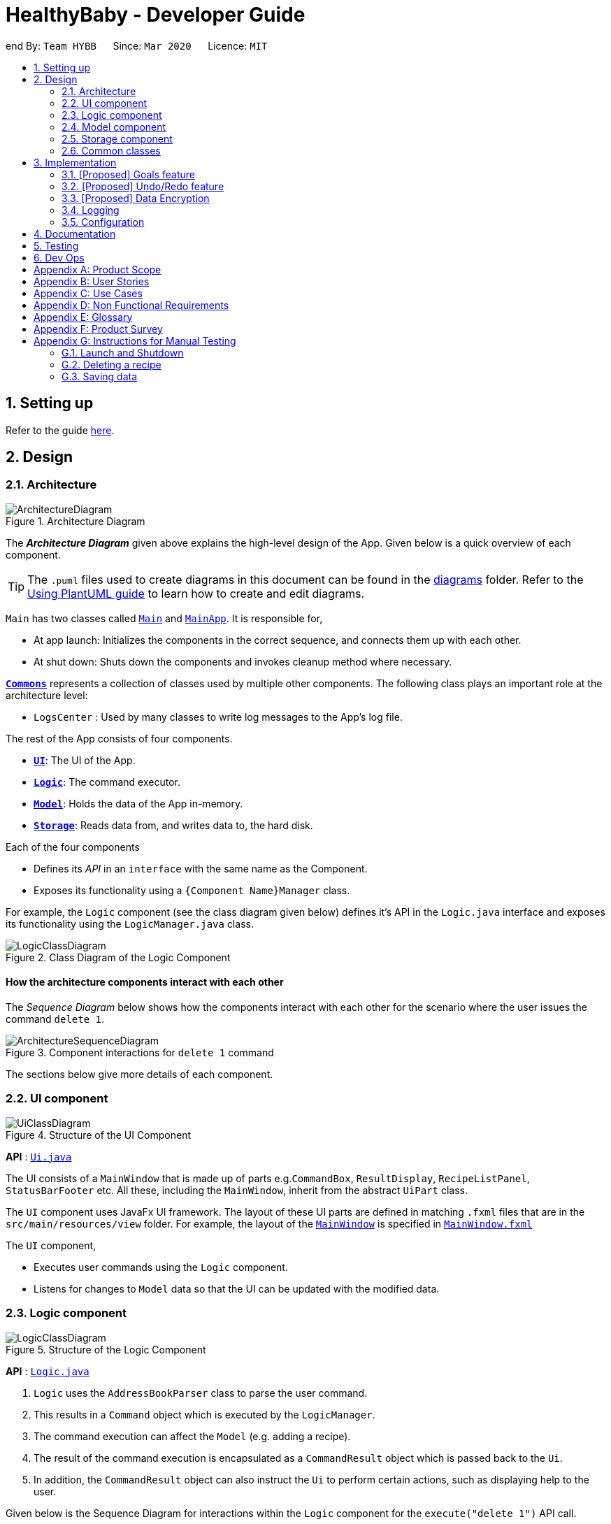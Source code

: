 = HealthyBaby - Developer Guide
:site-section: DeveloperGuide
:toc:
:toc-title:
:toc-placement: preamble
:sectnums:
:imagesDir: images
:stylesDir: stylesheets
:xrefstyle: full
ifdef::env-github[]
:tip-caption: :bulb:
:note-caption: :information_source:
:warning-caption: :warning:
endif::[]
:repoURL: https://github.com/AY1920S2-CS2103T-T10-1/main

end
By: `Team HYBB`      Since: `Mar 2020`      Licence: `MIT`

== Setting up

Refer to the guide <<SettingUp#, here>>.

== Design

[[Design-Architecture]]
=== Architecture

.Architecture Diagram
image::ArchitectureDiagram.png[]

The *_Architecture Diagram_* given above explains the high-level design of the App. Given below is a quick overview of each component.

[TIP]
The `.puml` files used to create diagrams in this document can be found in the link:{repoURL}/docs/diagrams/[diagrams] folder.
Refer to the <<UsingPlantUml#, Using PlantUML guide>> to learn how to create and edit diagrams.

`Main` has two classes called link:{repoURL}/src/main/java/seedu/address/Main.java[`Main`] and link:{repoURL}/src/main/java/seedu/address/MainApp.java[`MainApp`]. It is responsible for,

* At app launch: Initializes the components in the correct sequence, and connects them up with each other.
* At shut down: Shuts down the components and invokes cleanup method where necessary.

<<Design-Commons,*`Commons`*>> represents a collection of classes used by multiple other components.
The following class plays an important role at the architecture level:

* `LogsCenter` : Used by many classes to write log messages to the App's log file.

The rest of the App consists of four components.

* <<Design-Ui,*`UI`*>>: The UI of the App.
* <<Design-Logic,*`Logic`*>>: The command executor.
* <<Design-Model,*`Model`*>>: Holds the data of the App in-memory.
* <<Design-Storage,*`Storage`*>>: Reads data from, and writes data to, the hard disk.

Each of the four components

* Defines its _API_ in an `interface` with the same name as the Component.
* Exposes its functionality using a `{Component Name}Manager` class.

For example, the `Logic` component (see the class diagram given below) defines it's API in the `Logic.java` interface and exposes its functionality using the `LogicManager.java` class.

.Class Diagram of the Logic Component
image::LogicClassDiagram.png[]

[discrete]
==== How the architecture components interact with each other

The _Sequence Diagram_ below shows how the components interact with each other for the scenario where the user issues the command `delete 1`.

.Component interactions for `delete 1` command
image::ArchitectureSequenceDiagram.png[]

The sections below give more details of each component.

[[Design-Ui]]
=== UI component

.Structure of the UI Component
image::UiClassDiagram.png[]

*API* : link:{repoURL}/src/main/java/seedu/address/ui/Ui.java[`Ui.java`]

The UI consists of a `MainWindow` that is made up of parts e.g.`CommandBox`, `ResultDisplay`, `RecipeListPanel`, `StatusBarFooter` etc. All these, including the `MainWindow`, inherit from the abstract `UiPart` class.

The `UI` component uses JavaFx UI framework. The layout of these UI parts are defined in matching `.fxml` files that are in the `src/main/resources/view` folder. For example, the layout of the link:{repoURL}/src/main/java/seedu/address/ui/MainWindow.java[`MainWindow`] is specified in link:{repoURL}/src/main/resources/view/MainWindow.fxml[`MainWindow.fxml`]

The `UI` component,

* Executes user commands using the `Logic` component.
* Listens for changes to `Model` data so that the UI can be updated with the modified data.

[[Design-Logic]]
=== Logic component

[[fig-LogicClassDiagram]]
.Structure of the Logic Component
image::LogicClassDiagram.png[]

*API* :
link:{repoURL}/src/main/java/seedu/address/logic/Logic.java[`Logic.java`]

.  `Logic` uses the `AddressBookParser` class to parse the user command.
.  This results in a `Command` object which is executed by the `LogicManager`.
.  The command execution can affect the `Model` (e.g. adding a recipe).
.  The result of the command execution is encapsulated as a `CommandResult` object which is passed back to the `Ui`.
.  In addition, the `CommandResult` object can also instruct the `Ui` to perform certain actions, such as displaying help to the user.

Given below is the Sequence Diagram for interactions within the `Logic` component for the `execute("delete 1")` API call.

.Interactions Inside the Logic Component for the `delete 1` Command
image::DeleteSequenceDiagram.png[]

NOTE: The lifeline for `DeleteCommandParser` should end at the destroy marker (X) but due to a limitation of PlantUML, the lifeline reaches the end of diagram.

[[Design-Model]]
=== Model component

.Structure of the Model Component
image::ModelClassDiagram.png[]

*API* : link:{repoURL}/src/main/java/seedu/address/model/Model.java[`Model.java`]

The `Model`,

* stores a `UserPref` object that represents the user's preferences.
* stores the Address Book data.
* exposes an unmodifiable `ObservableList<Recipe>` that can be 'observed' e.g. the UI can be bound to this list so that the UI automatically updates when the data in the list change.
* does not depend on any of the other three components.

[NOTE]
As a more OOP model, we can store a `Tag` list in `Address Book`, which `Recipe` can reference. This would allow `Address Book` to only require one `Tag` object per unique `Tag`, instead of each `Recipe` needing their own `Tag` object. An example of how such a model may look like is given below. +
 +
image:BetterModelClassDiagram.png[]

[[Design-Storage]]
=== Storage component

.Structure of the Storage Component
image::StorageClassDiagram.png[]

*API* : link:{repoURL}/src/main/java/seedu/address/storage/Storage.java[`Storage.java`]

The `Storage` component,

* can save `UserPref` objects in json format and read it back.
* can save the Address Book data in json format and read it back.

[[Design-Commons]]
=== Common classes

Classes used by multiple components are in the `seedu.addressbook.commons` package.

== Implementation

This section describes some noteworthy details on how certain features are implemented.

// tag::goals[]
=== [Proposed] Goals feature
==== Proposed Implementation

==== Design Considerations

===== Aspect: How chart goals executes

* **Alternative 1 (current choice):** User chooses from 4 given goals and user adds the tags to the recipes.
** Pros: Easy to implement.
** Cons: Is dependant on user's understanding and not universal understanding of what may be deemed healthy.
* **Alternative 2:** System generates tags for each recipe based on food algorithm.
** Pros: Higher accuracy.
** Cons: Would require several criteria checks that may not be intuitive and will require the use of artificial intelligence for accuracy.

// end::undoredo[]



// tag::undoredo[]
=== [Proposed] Undo/Redo feature
==== Proposed Implementation

The undo/redo mechanism is facilitated by `VersionedAddressBook`.
It extends `AddressBook` with an undo/redo history, stored internally as an `addressBookStateList` and `currentStatePointer`.
Additionally, it implements the following operations:

* `VersionedAddressBook#commit()` -- Saves the current address book state in its history.
* `VersionedAddressBook#undo()` -- Restores the previous address book state from its history.
* `VersionedAddressBook#redo()` -- Restores a previously undone address book state from its history.

These operations are exposed in the `Model` interface as `Model#commitAddressBook()`, `Model#undoAddressBook()` and `Model#redoAddressBook()` respectively.

Given below is an example usage scenario and how the undo/redo mechanism behaves at each step.

Step 1. The user launches the application for the first time. The `VersionedAddressBook` will be initialized with the initial address book state, and the `currentStatePointer` pointing to that single address book state.

image::UndoRedoState0.png[]

Step 2. The user executes `delete 5` command to delete the 5th recipe in the address book. The `delete` command calls `Model#commitAddressBook()`, causing the modified state of the address book after the `delete 5` command executes to be saved in the `addressBookStateList`, and the `currentStatePointer` is shifted to the newly inserted address book state.

image::UndoRedoState1.png[]

Step 3. The user executes `add n/David ...` to add a new recipe. The `add` command also calls `Model#commitAddressBook()`, causing another modified address book state to be saved into the `addressBookStateList`.

image::UndoRedoState2.png[]

[NOTE]
If a command fails its execution, it will not call `Model#commitAddressBook()`, so the address book state will not be saved into the `addressBookStateList`.

Step 4. The user now decides that adding the recipe was a mistake, and decides to undo that action by executing the `undo` command. The `undo` command will call `Model#undoAddressBook()`, which will shift the `currentStatePointer` once to the left, pointing it to the previous address book state, and restores the address book to that state.

image::UndoRedoState3.png[]

[NOTE]
If the `currentStatePointer` is at index 0, pointing to the initial address book state, then there are no previous address book states to restore. The `undo` command uses `Model#canUndoAddressBook()` to check if this is the case. If so, it will return an error to the user rather than attempting to perform the undo.

The following sequence diagram shows how the undo operation works:

image::UndoSequenceDiagram.png[]

NOTE: The lifeline for `UndoCommand` should end at the destroy marker (X) but due to a limitation of PlantUML, the lifeline reaches the end of diagram.

The `redo` command does the opposite -- it calls `Model#redoAddressBook()`, which shifts the `currentStatePointer` once to the right, pointing to the previously undone state, and restores the address book to that state.

[NOTE]
If the `currentStatePointer` is at index `addressBookStateList.size() - 1`, pointing to the latest address book state, then there are no undone address book states to restore. The `redo` command uses `Model#canRedoAddressBook()` to check if this is the case. If so, it will return an error to the user rather than attempting to perform the redo.

Step 5. The user then decides to execute the command `list`. Commands that do not modify the address book, such as `list`, will usually not call `Model#commitAddressBook()`, `Model#undoAddressBook()` or `Model#redoAddressBook()`. Thus, the `addressBookStateList` remains unchanged.

image::UndoRedoState4.png[]

Step 6. The user executes `clear`, which calls `Model#commitAddressBook()`. Since the `currentStatePointer` is not pointing at the end of the `addressBookStateList`, all address book states after the `currentStatePointer` will be purged. We designed it this way because it no longer makes sense to redo the `add n/David ...` command. This is the behavior that most modern desktop applications follow.

image::UndoRedoState5.png[]

The following activity diagram summarizes what happens when a user executes a new command:

image::CommitActivityDiagram.png[]

==== Design Considerations

===== Aspect: How undo & redo executes

* **Alternative 1 (current choice):** Saves the entire address book.
** Pros: Easy to implement.
** Cons: May have performance issues in terms of memory usage.
* **Alternative 2:** Individual command knows how to undo/redo by itself.
** Pros: Will use less memory (e.g. for `delete`, just save the recipe being deleted).
** Cons: We must ensure that the implementation of each individual command are correct.

===== Aspect: Data structure to support the undo/redo commands

* **Alternative 1 (current choice):** Use a list to store the history of address book states.
** Pros: Easy for new Computer Science student undergraduates to understand, who are likely to be the new incoming developers of our project.
** Cons: Logic is duplicated twice. For example, when a new command is executed, we must remember to update both `HistoryManager` and `VersionedAddressBook`.
* **Alternative 2:** Use `HistoryManager` for undo/redo
** Pros: We do not need to maintain a separate list, and just reuse what is already in the codebase.
** Cons: Requires dealing with commands that have already been undone: We must remember to skip these commands. Violates Single Responsibility Principle and Separation of Concerns as `HistoryManager` now needs to do two different things.
// end::undoredo[]

// tag::dataencryption[]
=== [Proposed] Data Encryption

_{Explain here how the data encryption feature will be implemented}_

// end::dataencryption[]

=== Logging

We are using `java.util.logging` package for logging. The `LogsCenter` class is used to manage the logging levels and logging destinations.

* The logging level can be controlled using the `logLevel` setting in the configuration file (See <<Implementation-Configuration>>)
* The `Logger` for a class can be obtained using `LogsCenter.getLogger(Class)` which will log messages according to the specified logging level
* Currently log messages are output through: `Console` and to a `.log` file.

*Logging Levels*

* `SEVERE` : Critical problem detected which may possibly cause the termination of the application
* `WARNING` : Can continue, but with caution
* `INFO` : Information showing the noteworthy actions by the App
* `FINE` : Details that is not usually noteworthy but may be useful in debugging e.g. print the actual list instead of just its size

[[Implementation-Configuration]]
=== Configuration

Certain properties of the application can be controlled (e.g user prefs file location, logging level) through the configuration file (default: `config.json`).

== Documentation

Refer to the guide <<Documentation#, here>>.

== Testing

Refer to the guide <<Testing#, here>>.

== Dev Ops

Refer to the guide <<DevOps#, here>>.

[appendix]
== Product Scope

*Target user profile*:

* wishes to lead a healthier lifestyle
* has trouble thinking about what to cook
* prefer desktop apps over other types
* can type fast
* prefers typing over mouse input
* is reasonably comfortable using CLI apps

*Value proposition*:

[appendix]
== User Stories

Priorities: High (must have) - `* * \*`, Medium (nice to have) - `* \*`, Low (unlikely to have) - `*`

[width="59%",cols="22%,<23%,<25%,<30%",options="header",]
|=======================================================================
|Priority |As a ... |I want to ... |So that I can...
|`* * *` |new user |see usage instructions |refer to instructions when I forget how to use the App

|`* * *` |picky eater |filter food preferences |cook food that matches my taste

|`* * *` |frugal user |easily search for recipes with the ingredients I already have |use up all the food in my fridge

|`* * *` |frequent user |save my favourite recipes |quickly navigate to them without having to search them up again

|`* * *` |goal-oriented student |track my progress |see how far I came and how much further I have to go to reach my goal

|`* * *` |user with many recipes in the recipe book |filter recipes by various criteria |locate a recipe easily

|`* * *` |user with allergies |exclude ingredients that I am allergic to |obtain recipes that are catered to me

|`* * *` |user struggling to eat healthier |receive motivation for eating healthy meals |stay motivated on my goal

|`* * *` |user who cooks regularly |add my own recipes with the goals they fall under |progress in my goals when I cook my own unique meals

|`* * *` |unmotivated user |choose a goal for myself |cook more meals and be motivated by my progress

|`* * *` |unmotivated user |track my streak of healthy meals |motivated to keep eating healthy

|`* * *` |defeatist user |look at daily quotes to remind myself |remember why I wanted to continue to be healthy

|`* *` |user who dislikes food wastage |see what ingredients I need to buy when I grocery shop |only buy ingredients that I will use

|`* *` |busy student |get a list of the ingredients I need for the week in one go |save time and not make wasted trips

|`* *` |busy student |pre-select meals for certain days |save time from ruminating over what to cook

|`* *` |bodybuilder |search for protein-rich recipes specifically |build my muscles

|`* *` |busy student |filter recipes by preparation time |choose meals that can be done quickly

|`* *` |avid planner |choose recipes and place them in a timetable for the week |plan my meals beforehand

|`*` |novice cook |filter recipes by difficulty level |select easier recipes

|`*` |user who is passionate about cooking |share the recipes on social media |show my friends what I have cooked today

|`*` |adventurous user |filter the recipes by cuisine |try a new cuisine every time

|`*` |user who prefers hard-copy materials |save my favourite recipes locally |print them out

|`*` |frequent party host |scale up the amount of ingredients needed |make the correct amount of food

|`*` |student on budget |choose recipes that require lower cost |save money

|`*` |adventurous user |ask for suggested recipes |choose a random recipe and start cooking

|`*` |adventurous user |mix up recipes |try something completely new

|`*` |motivational user |add custom quotes to app online |motivate other users with different quotes

|=======================================================================

_{More to be added}_

[appendix]
== Use Cases

(For all use cases below, the *System* is `HealthyBaby` and the *Actor* is the `user`, unless specified otherwise)

[discrete]
=== Use case: Add recipe

*MSS*

1.  User requests to add recipe
2.  HealthyBaby creates a new recipe with the specified name
+
Use case ends.

*Extensions*

[none]
* 2a. The name/time/ingredients fields are empty.
+
[none]
** 2a1. HealthyBaby shows an error message.
+
Use case resumes at step 1.

[none]
* 2b. The given name already exists.
+
[none]
** 2b1. HealthyBaby shows an error message.
+
Use case resumes at step 1.

* 2c. The user tries to add goals that do not exist in the goals list.
+
[none]
** 2c1. HealthyBaby shows an error message.
+
Use case resumes at step 1.

[discrete]
=== Use case: Delete recipe

*MSS*

1.  User requests to list recipes
2.  HealthyBaby shows a list of recipes
3.  User requests to delete a specific recipe in the list
4.  HealthyBaby deletes the recipe
+
Use case ends.

*Extensions*

[none]
* 2a. The list is empty.
+
Use case ends.

* 3a. The given index is invalid.
+
[none]
** 3a1. AddressBook shows an error message.
+
Use case resumes at step 2.

[discrete]
=== Use case: Add goal

*MSS*

1.  User requests to see list of goals
2.  HealthyBaby shows a list of goals
3.  User requests to add a specific goal in the list
4.  HealthyBaby starts tracking the goal
+
Use case ends.

*Extensions*

[none]
* 2a. The list is empty.
+
Use case ends.

[none]
* 3a. The given goal is invalid.
+
[none]
** 3a1. HealthyBaby shows an error message.
+
Use case resumes at step 2.

* 3b. The given goal is already being tracked.
+
[none]
** 3b1. HealthyBaby shows an error message.
+
Use case resumes at step 2.

[discrete]
=== Use case: Find recipe

*MSS*

1.  User enters desired recipe name into CLI
2.  HealthyBaby shows the desired recipe
+
Use case ends.

*Extensions*

[none]
* 2a. The desired recipe name does not exist in the list.
+
[none]
** 2a1. HealthyBaby shows an error message.
+
Use case ends.

[discrete]
=== Use case: Clear entire recipe list

*MSS*

1.  User enters the clear command
2.  User will be prompted with a confirmation question
3.  User inputs "Y" (Yes) to confirm decision
4.  HealthyBaby clears the entire recipe list
+
Use case ends.

*Extensions*

[none]
* 3a. User inputs "N" (No) to cancel the clear command.
+
Use case ends.

[none]
* 3b. User inputs an invalid response to the confirmation question.
+
[none]
** 3b1. HealthyBaby shows an error message.
+
Use case resumes at step 2.

[discrete]
=== Use case: Compare prices

*MSS*

1.  User requests to compare prices
2.  HealthyBaby shows price of food delivery vs user cooking the food themselves with the specified name
+
Use case ends.

*Extensions*

[none]
* 2a. The name/time/ingredients fields are empty.
+
[none]
** 2a1. HealthyBaby shows an error message.
+
Use case resumes at step 2.


[none]
* 2b. The given food does not exists in database.
+
[none]
** 2b1. HealthyBaby shows an error message.
+
Use case resumes at step 2.

* 2c. The given food is not available in delivery services.
+
[none]
** 2c1. HealthyBaby shows an error message.
+
Use case resumes at step 1.


_{More to be added}_

[appendix]
== Non Functional Requirements

.  Should work on any <<mainstream-os,mainstream OS>> as long as it has Java `11` or above installed.
.  Should be able to hold up to 1000 recipes without a noticeable sluggishness in performance for typical usage.
.  A user with above average typing speed for regular English text (i.e. not code, not system admin commands) should be able to accomplish most of the tasks faster using commands than using the mouse.
.  The software should be portable (i.e. works on and can be moved to different operating systems)

_{More to be added}_

[appendix]
== Glossary

[[mainstream-os]] Mainstream OS::
Windows, Linux, Unix, OS-X

[[private-contact-detail]] Private contact detail::
A contact detail that is not meant to be shared with others

[appendix]
== Product Survey

*Product Name*

Author: ...

Pros:

* ...
* ...

Cons:

* ...
* ...

[appendix]
== Instructions for Manual Testing

Given below are instructions to test the app manually.

[NOTE]
These instructions only provide a starting point for testers to work on; testers are expected to do more _exploratory_ testing.

=== Launch and Shutdown

. Initial launch

.. Download the jar file and copy into an empty folder
.. Double-click the jar file +
   Expected: Shows the GUI with a set of sample contacts. The window size may not be optimum.

. Saving window preferences

.. Resize the window to an optimum size. Move the window to a different location. Close the window.
.. Re-launch the app by double-clicking the jar file. +
   Expected: The most recent window size and location is retained.

_{ more test cases ... }_

=== Deleting a recipe

. Deleting a recipe while all recipes are listed

.. Prerequisites: List all recipes using the `list` command. Multiple recipes in the list.
.. Test case: `delete 1` +
   Expected: First contact is deleted from the list. Details of the deleted contact shown in the status message. Timestamp in the status bar is updated.
.. Test case: `delete 0` +
   Expected: No recipe is deleted. Error details shown in the status message. Status bar remains the same.
.. Other incorrect delete commands to try: `delete`, `delete x` (where x is larger than the list size) _{give more}_ +
   Expected: Similar to previous.

_{ more test cases ... }_

=== Saving data

. Dealing with missing/corrupted data files

.. _{explain how to simulate a missing/corrupted file and the expected behavior}_

_{ more test cases ... }_
